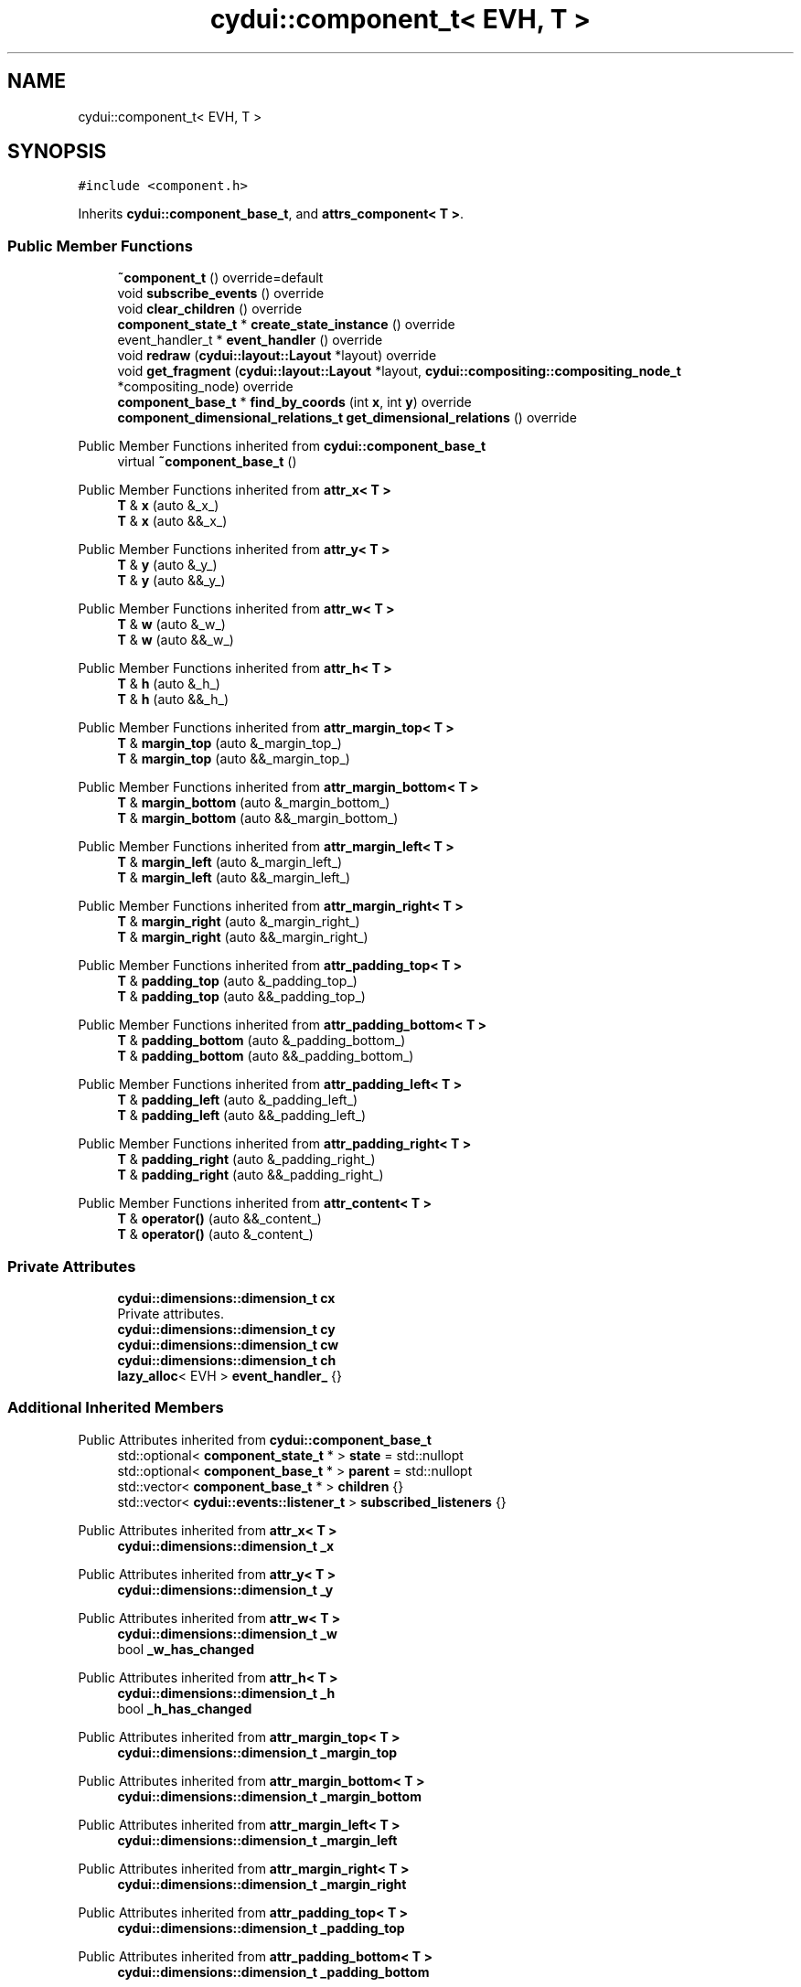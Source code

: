 .TH "cydui::component_t< EVH, T >" 3 "CYD-UI" \" -*- nroff -*-
.ad l
.nh
.SH NAME
cydui::component_t< EVH, T >
.SH SYNOPSIS
.br
.PP
.PP
\fC#include <component\&.h>\fP
.PP
Inherits \fBcydui::component_base_t\fP, and \fBattrs_component< T >\fP\&.
.SS "Public Member Functions"

.in +1c
.ti -1c
.RI "\fB~component_t\fP () override=default"
.br
.ti -1c
.RI "void \fBsubscribe_events\fP () override"
.br
.ti -1c
.RI "void \fBclear_children\fP () override"
.br
.ti -1c
.RI "\fBcomponent_state_t\fP * \fBcreate_state_instance\fP () override"
.br
.ti -1c
.RI "event_handler_t * \fBevent_handler\fP () override"
.br
.ti -1c
.RI "void \fBredraw\fP (\fBcydui::layout::Layout\fP *layout) override"
.br
.ti -1c
.RI "void \fBget_fragment\fP (\fBcydui::layout::Layout\fP *layout, \fBcydui::compositing::compositing_node_t\fP *compositing_node) override"
.br
.ti -1c
.RI "\fBcomponent_base_t\fP * \fBfind_by_coords\fP (int \fBx\fP, int \fBy\fP) override"
.br
.ti -1c
.RI "\fBcomponent_dimensional_relations_t\fP \fBget_dimensional_relations\fP () override"
.br
.in -1c

Public Member Functions inherited from \fBcydui::component_base_t\fP
.in +1c
.ti -1c
.RI "virtual \fB~component_base_t\fP ()"
.br
.in -1c

Public Member Functions inherited from \fBattr_x< T >\fP
.in +1c
.ti -1c
.RI "\fBT\fP & \fBx\fP (auto &_x_)"
.br
.ti -1c
.RI "\fBT\fP & \fBx\fP (auto &&_x_)"
.br
.in -1c

Public Member Functions inherited from \fBattr_y< T >\fP
.in +1c
.ti -1c
.RI "\fBT\fP & \fBy\fP (auto &_y_)"
.br
.ti -1c
.RI "\fBT\fP & \fBy\fP (auto &&_y_)"
.br
.in -1c

Public Member Functions inherited from \fBattr_w< T >\fP
.in +1c
.ti -1c
.RI "\fBT\fP & \fBw\fP (auto &_w_)"
.br
.ti -1c
.RI "\fBT\fP & \fBw\fP (auto &&_w_)"
.br
.in -1c

Public Member Functions inherited from \fBattr_h< T >\fP
.in +1c
.ti -1c
.RI "\fBT\fP & \fBh\fP (auto &_h_)"
.br
.ti -1c
.RI "\fBT\fP & \fBh\fP (auto &&_h_)"
.br
.in -1c

Public Member Functions inherited from \fBattr_margin_top< T >\fP
.in +1c
.ti -1c
.RI "\fBT\fP & \fBmargin_top\fP (auto &_margin_top_)"
.br
.ti -1c
.RI "\fBT\fP & \fBmargin_top\fP (auto &&_margin_top_)"
.br
.in -1c

Public Member Functions inherited from \fBattr_margin_bottom< T >\fP
.in +1c
.ti -1c
.RI "\fBT\fP & \fBmargin_bottom\fP (auto &_margin_bottom_)"
.br
.ti -1c
.RI "\fBT\fP & \fBmargin_bottom\fP (auto &&_margin_bottom_)"
.br
.in -1c

Public Member Functions inherited from \fBattr_margin_left< T >\fP
.in +1c
.ti -1c
.RI "\fBT\fP & \fBmargin_left\fP (auto &_margin_left_)"
.br
.ti -1c
.RI "\fBT\fP & \fBmargin_left\fP (auto &&_margin_left_)"
.br
.in -1c

Public Member Functions inherited from \fBattr_margin_right< T >\fP
.in +1c
.ti -1c
.RI "\fBT\fP & \fBmargin_right\fP (auto &_margin_right_)"
.br
.ti -1c
.RI "\fBT\fP & \fBmargin_right\fP (auto &&_margin_right_)"
.br
.in -1c

Public Member Functions inherited from \fBattr_padding_top< T >\fP
.in +1c
.ti -1c
.RI "\fBT\fP & \fBpadding_top\fP (auto &_padding_top_)"
.br
.ti -1c
.RI "\fBT\fP & \fBpadding_top\fP (auto &&_padding_top_)"
.br
.in -1c

Public Member Functions inherited from \fBattr_padding_bottom< T >\fP
.in +1c
.ti -1c
.RI "\fBT\fP & \fBpadding_bottom\fP (auto &_padding_bottom_)"
.br
.ti -1c
.RI "\fBT\fP & \fBpadding_bottom\fP (auto &&_padding_bottom_)"
.br
.in -1c

Public Member Functions inherited from \fBattr_padding_left< T >\fP
.in +1c
.ti -1c
.RI "\fBT\fP & \fBpadding_left\fP (auto &_padding_left_)"
.br
.ti -1c
.RI "\fBT\fP & \fBpadding_left\fP (auto &&_padding_left_)"
.br
.in -1c

Public Member Functions inherited from \fBattr_padding_right< T >\fP
.in +1c
.ti -1c
.RI "\fBT\fP & \fBpadding_right\fP (auto &_padding_right_)"
.br
.ti -1c
.RI "\fBT\fP & \fBpadding_right\fP (auto &&_padding_right_)"
.br
.in -1c

Public Member Functions inherited from \fBattr_content< T >\fP
.in +1c
.ti -1c
.RI "\fBT\fP & \fBoperator()\fP (auto &&_content_)"
.br
.ti -1c
.RI "\fBT\fP & \fBoperator()\fP (auto &_content_)"
.br
.in -1c
.SS "Private Attributes"

.in +1c
.ti -1c
.RI "\fBcydui::dimensions::dimension_t\fP \fBcx\fP"
.br
.RI "Private attributes\&. "
.ti -1c
.RI "\fBcydui::dimensions::dimension_t\fP \fBcy\fP"
.br
.ti -1c
.RI "\fBcydui::dimensions::dimension_t\fP \fBcw\fP"
.br
.ti -1c
.RI "\fBcydui::dimensions::dimension_t\fP \fBch\fP"
.br
.ti -1c
.RI "\fBlazy_alloc\fP< EVH > \fBevent_handler_\fP {}"
.br
.in -1c
.SS "Additional Inherited Members"


Public Attributes inherited from \fBcydui::component_base_t\fP
.in +1c
.ti -1c
.RI "std::optional< \fBcomponent_state_t\fP * > \fBstate\fP = std::nullopt"
.br
.ti -1c
.RI "std::optional< \fBcomponent_base_t\fP * > \fBparent\fP = std::nullopt"
.br
.ti -1c
.RI "std::vector< \fBcomponent_base_t\fP * > \fBchildren\fP {}"
.br
.ti -1c
.RI "std::vector< \fBcydui::events::listener_t\fP > \fBsubscribed_listeners\fP {}"
.br
.in -1c

Public Attributes inherited from \fBattr_x< T >\fP
.in +1c
.ti -1c
.RI "\fBcydui::dimensions::dimension_t\fP \fB_x\fP"
.br
.in -1c

Public Attributes inherited from \fBattr_y< T >\fP
.in +1c
.ti -1c
.RI "\fBcydui::dimensions::dimension_t\fP \fB_y\fP"
.br
.in -1c

Public Attributes inherited from \fBattr_w< T >\fP
.in +1c
.ti -1c
.RI "\fBcydui::dimensions::dimension_t\fP \fB_w\fP"
.br
.ti -1c
.RI "bool \fB_w_has_changed\fP"
.br
.in -1c

Public Attributes inherited from \fBattr_h< T >\fP
.in +1c
.ti -1c
.RI "\fBcydui::dimensions::dimension_t\fP \fB_h\fP"
.br
.ti -1c
.RI "bool \fB_h_has_changed\fP"
.br
.in -1c

Public Attributes inherited from \fBattr_margin_top< T >\fP
.in +1c
.ti -1c
.RI "\fBcydui::dimensions::dimension_t\fP \fB_margin_top\fP"
.br
.in -1c

Public Attributes inherited from \fBattr_margin_bottom< T >\fP
.in +1c
.ti -1c
.RI "\fBcydui::dimensions::dimension_t\fP \fB_margin_bottom\fP"
.br
.in -1c

Public Attributes inherited from \fBattr_margin_left< T >\fP
.in +1c
.ti -1c
.RI "\fBcydui::dimensions::dimension_t\fP \fB_margin_left\fP"
.br
.in -1c

Public Attributes inherited from \fBattr_margin_right< T >\fP
.in +1c
.ti -1c
.RI "\fBcydui::dimensions::dimension_t\fP \fB_margin_right\fP"
.br
.in -1c

Public Attributes inherited from \fBattr_padding_top< T >\fP
.in +1c
.ti -1c
.RI "\fBcydui::dimensions::dimension_t\fP \fB_padding_top\fP"
.br
.in -1c

Public Attributes inherited from \fBattr_padding_bottom< T >\fP
.in +1c
.ti -1c
.RI "\fBcydui::dimensions::dimension_t\fP \fB_padding_bottom\fP"
.br
.in -1c

Public Attributes inherited from \fBattr_padding_left< T >\fP
.in +1c
.ti -1c
.RI "\fBcydui::dimensions::dimension_t\fP \fB_padding_left\fP"
.br
.in -1c

Public Attributes inherited from \fBattr_padding_right< T >\fP
.in +1c
.ti -1c
.RI "\fBcydui::dimensions::dimension_t\fP \fB_padding_right\fP"
.br
.in -1c

Public Attributes inherited from \fBattr_content< T >\fP
.in +1c
.ti -1c
.RI "std::function< \fBcontent\fP()> \fB_content\fP"
.br
.in -1c

Protected Member Functions inherited from \fBcydui::component_base_t\fP
.in +1c
.ti -1c
.RI "void \fBadd_event_listeners\fP (const std::unordered_map< std::string, event_handler_t::listener_data_t > &listeners)"
.br
.ti -1c
.RI "void \fBclear_subscribed_listeners\fP ()"
.br
.in -1c
.SH "Detailed Description"
.PP 

.SS "template<ComponentEventHandlerConcept EVH, typename \fBT\fP>
.br
struct cydui::component_t< EVH, T >"
.PP
Definition at line \fB117\fP of file \fBcomponent\&.h\fP\&.
.SH "Constructor & Destructor Documentation"
.PP 
.SS "template<ComponentEventHandlerConcept EVH, typename \fBT\fP > \fBcydui::component_t\fP< EVH, \fBT\fP >::~\fBcomponent_t\fP ()\fC [override]\fP, \fC [default]\fP"

.SH "Member Function Documentation"
.PP 
.SS "template<ComponentEventHandlerConcept EVH, typename \fBT\fP > void \fBcydui::component_t\fP< EVH, \fBT\fP >::clear_children ()\fC [inline]\fP, \fC [override]\fP, \fC [virtual]\fP"

.PP
Implements \fBcydui::component_base_t\fP\&.
.PP
Definition at line \fB145\fP of file \fBcomponent\&.h\fP\&..PP
.nf
145                                      {
146         for (auto &child: children) {
147           delete child;
148         }
149         children\&.clear();
150       }
.fi

.SS "template<ComponentEventHandlerConcept EVH, typename \fBT\fP > \fBcomponent_state_t\fP * \fBcydui::component_t\fP< EVH, \fBT\fP >::create_state_instance ()\fC [inline]\fP, \fC [override]\fP, \fC [virtual]\fP"

.PP
Implements \fBcydui::component_base_t\fP\&.
.PP
Definition at line \fB152\fP of file \fBcomponent\&.h\fP\&..PP
.nf
152                                                           {
153         return new typename T::state_t;
154       }
.fi

.SS "template<ComponentEventHandlerConcept EVH, typename \fBT\fP > event_handler_t * \fBcydui::component_t\fP< EVH, \fBT\fP >::event_handler ()\fC [inline]\fP, \fC [override]\fP, \fC [virtual]\fP"

.PP
Implements \fBcydui::component_base_t\fP\&.
.PP
Definition at line \fB155\fP of file \fBcomponent\&.h\fP\&..PP
.nf
155                                                 {
156         return event_handler_;
157       }
.fi

.SS "template<ComponentEventHandlerConcept EVH, typename \fBT\fP > \fBcomponent_base_t\fP * \fBcydui::component_t\fP< EVH, \fBT\fP >::find_by_coords (int x, int y)\fC [inline]\fP, \fC [override]\fP, \fC [virtual]\fP"

.PP
Implements \fBcydui::component_base_t\fP\&.
.PP
Definition at line \fB238\fP of file \fBcomponent\&.h\fP\&..PP
.nf
238                                                               {
239         component_base_t* found = nullptr;
240         for (auto c = children\&.rbegin(); c != children\&.rend(); ++c) {
241           found = (*c)\->find_by_coords(x, y);
242           if (nullptr != found) {
243             return found;
244           }
245         }
246         if (cx\&.val() <= x && x < cx\&.val() + cw\&.val()) {
247           if (cy\&.val() <= y && y < cy\&.val() + ch\&.val()) {
248             return this;
249           }
250         }
251         return nullptr;
252       }
.fi

.SS "template<ComponentEventHandlerConcept EVH, typename \fBT\fP > \fBcomponent_dimensional_relations_t\fP \fBcydui::component_t\fP< EVH, \fBT\fP >::get_dimensional_relations ()\fC [inline]\fP, \fC [override]\fP, \fC [virtual]\fP"

.PP
Implements \fBcydui::component_base_t\fP\&.
.PP
Definition at line \fB254\fP of file \fBcomponent\&.h\fP\&..PP
.nf
254                                                                              {
255         return {
256           this\->_x,
257           this\->_y,
258           this\->_w,
259           this\->_h,
260           this\->_w_has_changed,
261           this\->_h_has_changed,
262           this\->cx,
263           this\->cy,
264           this\->cw,
265           this\->ch,
266           this\->_margin_top,
267           this\->_margin_bottom,
268           this\->_margin_left,
269           this\->_margin_right,
270           this\->_padding_top,
271           this\->_padding_bottom,
272           this\->_padding_left,
273           this\->_padding_right,
274         };
275       }
.fi

.SS "template<ComponentEventHandlerConcept EVH, typename \fBT\fP > void \fBcydui::component_t\fP< EVH, \fBT\fP >::get_fragment (\fBcydui::layout::Layout\fP * layout, \fBcydui::compositing::compositing_node_t\fP * compositing_node)\fC [inline]\fP, \fC [override]\fP, \fC [virtual]\fP"

.PP
Implements \fBcydui::component_base_t\fP\&.
.PP
Definition at line \fB202\fP of file \fBcomponent\&.h\fP\&..PP
.nf
202                                                                                                              {
203         for (auto &child: children) {
204           auto* child_node = new cydui::compositing::compositing_node_t;
205           compositing_node\->children\&.push_back(child_node);
206           child\->get_fragment(layout, child_node);
207         }
208         
209         compositing_node\->id = (unsigned long) (this\->state\&.value());
210         compositing_node\->op = {
211           \&.x = this\->_x\&.val(),
212           \&.y = this\->_y\&.val(),
213           \&.orig_x = this\->_margin_left\&.val() + this\->_padding_left\&.val(),
214           \&.orig_y = this\->_margin_top\&.val() + this\->_padding_top\&.val(),
215           \&.w = this\->_w\&.val(),
216           \&.h = this\->_h\&.val(),
217           \&.rot = 0\&.0, // dim\->rot\&.val(),
218           \&.scale_x = 1\&.0, // dim\->scale_x\&.val(),
219           \&.scale_y = 1\&.0, // dim\->scale_y\&.val(),
220         };
221         
222         auto &fragment = compositing_node\->graphics;
223         fragment\&.clear();
224         event_handler_\->draw_fragment(fragment);
225         if (!fragment\&.empty()) {
226           for (const auto &elem: fragment\&.elements) {
227             auto fp = elem\->get_footprint();
228             if (fp\&.x + fp\&.w > compositing_node\->op\&.w) {
229               compositing_node\->op\&.w = fp\&.x + fp\&.w;
230             }
231             if (fp\&.y + fp\&.h > compositing_node\->op\&.h) {
232               compositing_node\->op\&.h = fp\&.y + fp\&.h;
233             }
234           }
235         }
236       }
.fi

.SS "template<ComponentEventHandlerConcept EVH, typename \fBT\fP > void \fBcydui::component_t\fP< EVH, \fBT\fP >::redraw (\fBcydui::layout::Layout\fP * layout)\fC [inline]\fP, \fC [override]\fP, \fC [virtual]\fP"

.PP
Implements \fBcydui::component_base_t\fP\&.
.PP
Definition at line \fB159\fP of file \fBcomponent\&.h\fP\&..PP
.nf
159                                                       {
160         std::vector<component_holder_t> new_children = this\->_content();
161         std::vector<component_holder_t> redraw_children = event_handler_\->on_redraw();
162         for (auto &item: redraw_children) {
163           new_children\&.push_back(item);
164         }
165         
166         std::size_t id_i = 0;
167         for (auto &item: new_children) {
168           for (auto &component_pair: item\&.get_components()) {
169             auto [id_, component] = component_pair;
170             std::string id = id_;
171             id\&.append(":");
172             id\&.append(std::to_string(id_i));
173             
174             // Get or Create state for component
175             component_state_t* child_state;
176             if (state\&.value()\->children_states\&.contains(id)) {
177               child_state = state\&.value()\->children_states[id];
178             } else {
179               child_state = component\->create_state_instance();
180               state\&.value()\->children_states[id] = child_state;
181             }
182             
183             // Set child's variables
184             component\->state = child_state;
185             child_state\->win = state\&.value()\->win;
186             child_state\->parent = state\&.value();
187             child_state\->component_instance = component;
188             component\->parent = this;
189             children\&.push_back(component);
190             
191             // Subscribe child events
192             component\->subscribe_events();
193             
194             // Redraw child
195             component\->redraw(layout);
196           }
197           ++id_i;
198         }
199       }
.fi

.SS "template<ComponentEventHandlerConcept EVH, typename \fBT\fP > void \fBcydui::component_t\fP< EVH, \fBT\fP >::subscribe_events ()\fC [inline]\fP, \fC [override]\fP, \fC [virtual]\fP"

.PP
Implements \fBcydui::component_base_t\fP\&.
.PP
Definition at line \fB131\fP of file \fBcomponent\&.h\fP\&..PP
.nf
131                                        {
132         clear_subscribed_listeners();
133         if (parent\&.has_value()) {
134           event_handler_\->parent = parent\&.value()\->event_handler();
135         } else {
136           event_handler_\->parent = nullptr;
137         }
138         EVH* evh = event_handler_\&.operator\->();
139         evh\->state = (typename T::state_t*) state\&.value();
140         evh\->props = &(((T*) this)\->props);
141         evh\->attrs = (attrs_component<T>*) this;
142         evh\->get_dim = [this] {return get_dimensional_relations();};
143         add_event_listeners(evh\->get_event_listeners());
144       }
.fi

.SH "Member Data Documentation"
.PP 
.SS "template<ComponentEventHandlerConcept EVH, typename \fBT\fP > \fBcydui::dimensions::dimension_t\fP \fBcydui::component_t\fP< EVH, \fBT\fP >::ch\fC [private]\fP"

.PP
Definition at line \fB124\fP of file \fBcomponent\&.h\fP\&.
.SS "template<ComponentEventHandlerConcept EVH, typename \fBT\fP > \fBcydui::dimensions::dimension_t\fP \fBcydui::component_t\fP< EVH, \fBT\fP >::cw\fC [private]\fP"

.PP
Definition at line \fB123\fP of file \fBcomponent\&.h\fP\&.
.SS "template<ComponentEventHandlerConcept EVH, typename \fBT\fP > \fBcydui::dimensions::dimension_t\fP \fBcydui::component_t\fP< EVH, \fBT\fP >::cx\fC [private]\fP"

.PP
Private attributes\&. 
.PP
Definition at line \fB121\fP of file \fBcomponent\&.h\fP\&.
.SS "template<ComponentEventHandlerConcept EVH, typename \fBT\fP > \fBcydui::dimensions::dimension_t\fP \fBcydui::component_t\fP< EVH, \fBT\fP >::cy\fC [private]\fP"

.PP
Definition at line \fB122\fP of file \fBcomponent\&.h\fP\&.
.SS "template<ComponentEventHandlerConcept EVH, typename \fBT\fP > \fBlazy_alloc\fP<EVH> \fBcydui::component_t\fP< EVH, \fBT\fP >::event_handler_ {}\fC [private]\fP"

.PP
Definition at line \fB126\fP of file \fBcomponent\&.h\fP\&..PP
.nf
126 {};
.fi


.SH "Author"
.PP 
Generated automatically by Doxygen for CYD-UI from the source code\&.

